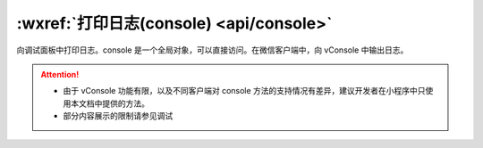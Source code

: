 :wxref:`打印日志(console) <api/console>`
=====================================================

.. class:: console

  向调试面板中打印日志。console 是一个全局对象，可以直接访问。在微信客户端中，向 vConsole 中输出日志。

.. function:: console.debug(...args)

  向调试面板中打印 debug 日志

  :param any ...args: 日志内容，可以有任意多个。

.. function:: console.error(...args)

  向调试面板中打印 error 日志

  :param any ...args: 日志内容，可以有任意多个。

.. function:: console.info(...args)

  向调试面板中打印 info 日志

  :param any ...args: 日志内容，可以有任意多个。

.. function:: console.log(..args)

  向调试面板中打印 log 日志

  :param any ...args: 日志内容，可以有任意多个。

.. function:: console.warn(...args)

  向调试面板中打印 warn 日志

  :param any ...args: 日志内容，可以有任意多个。

.. function:: console.group(label)

  在调试面板中创建一个新的分组。随后输出的内容都会被添加一个缩进，表示该内容属于当前分组。调用 console.groupEnd之后分组结束。

  :param string label: 分组标记，可选。

  .. attention:: 仅在工具中有效，在 vConsole 中为空函数实现。

.. function:: console.groupEnd()

  结束由 console.group 创建的分组

  .. attention:: 仅在工具中有效，在 vConsole 中为空函数实现。

.. attention::

  - 由于 vConsole 功能有限，以及不同客户端对 console 方法的支持情况有差异，建议开发者在小程序中只使用本文档中提供的方法。
  - 部分内容展示的限制请参见调试
